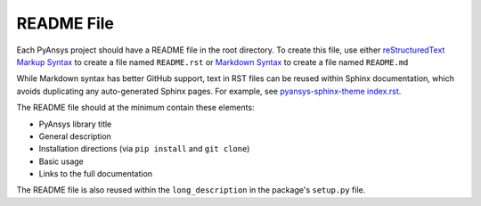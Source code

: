 README File
###########
Each PyAnsys project should have a README file in the root directory. 
To create this file, use either `reStructuredText Markup Syntax`_ to 
create a file named ``README.rst`` or `Markdown Syntax`_ to create a file 
named ``README.md``

While Markdown syntax has better GitHub support, text in RST files can 
be reused within Sphinx documentation, which avoids duplicating any 
auto-generated Sphinx pages. For example, see `pyansys-sphinx-theme index.rst`_.

.. _pyansys-sphinx-theme index.rst: https://github.com/pyansys/pyansys-sphinx-theme/blob/main/doc/source/index.rst
.. _reStructuredText Markup Syntax: https://docutils.sourceforge.io/rst.html
.. _Markdown Syntax: https://www.markdownguide.org/basic-syntax/


The README file should at the minimum contain these elements:

- PyAnsys library title
- General description
- Installation directions (via ``pip install`` and ``git clone``)
- Basic usage
- Links to the full documentation

The README file is also reused within the ``long_description`` in
the package's ``setup.py`` file.
